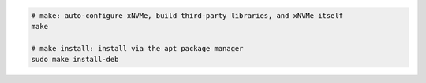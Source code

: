 .. code-block:: bash

  # make: auto-configure xNVMe, build third-party libraries, and xNVMe itself
  make

  # make install: install via the apt package manager
  sudo make install-deb
